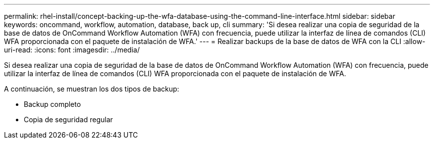 ---
permalink: rhel-install/concept-backing-up-the-wfa-database-using-the-command-line-interface.html 
sidebar: sidebar 
keywords: oncommand, workflow, automation, database, back up, cli 
summary: 'Si desea realizar una copia de seguridad de la base de datos de OnCommand Workflow Automation (WFA) con frecuencia, puede utilizar la interfaz de línea de comandos (CLI) WFA proporcionada con el paquete de instalación de WFA.' 
---
= Realizar backups de la base de datos de WFA con la CLI
:allow-uri-read: 
:icons: font
:imagesdir: ../media/


[role="lead"]
Si desea realizar una copia de seguridad de la base de datos de OnCommand Workflow Automation (WFA) con frecuencia, puede utilizar la interfaz de línea de comandos (CLI) WFA proporcionada con el paquete de instalación de WFA.

A continuación, se muestran los dos tipos de backup:

* Backup completo
* Copia de seguridad regular


